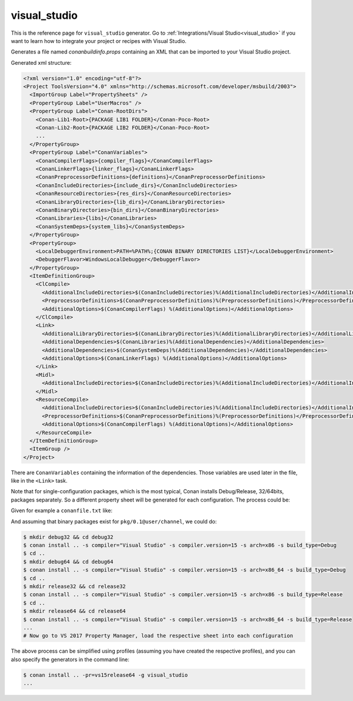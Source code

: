 .. _visualstudio_generator:

visual_studio
=============

.. container:: out_reference_box

    This is the reference page for ``visual_studio`` generator.
    Go to :ref:`Integrations/Visual Studio<visual_studio>` if you want to learn how to integrate your project or recipes with Visual Studio.

Generates a file named *conanbuildinfo.props* containing an XML that can be imported to your Visual Studio project.

Generated xml structure:

.. code-block:: xml

    <?xml version="1.0" encoding="utf-8"?>
    <Project ToolsVersion="4.0" xmlns="http://schemas.microsoft.com/developer/msbuild/2003">
      <ImportGroup Label="PropertySheets" />
      <PropertyGroup Label="UserMacros" />
      <PropertyGroup Label="Conan-RootDirs">
        <Conan-Lib1-Root>{PACKAGE LIB1 FOLDER}</Conan-Poco-Root>
        <Conan-Lib2-Root>{PACKAGE LIB2 FOLDER}</Conan-Poco-Root>
        ...
      </PropertyGroup>
      <PropertyGroup Label="ConanVariables">
        <ConanCompilerFlags>{compiler_flags}</ConanCompilerFlags>
        <ConanLinkerFlags>{linker_flags}</ConanLinkerFlags>
        <ConanPreprocessorDefinitions>{definitions}</ConanPreprocessorDefinitions>
        <ConanIncludeDirectories>{include_dirs}</ConanIncludeDirectories>
        <ConanResourceDirectories>{res_dirs}</ConanResourceDirectories>
        <ConanLibraryDirectories>{lib_dirs}</ConanLibraryDirectories>
        <ConanBinaryDirectories>{bin_dirs}</ConanBinaryDirectories>
        <ConanLibraries>{libs}</ConanLibraries>
        <ConanSystemDeps>{system_libs}</ConanSystemDeps>
      </PropertyGroup>
      <PropertyGroup>
        <LocalDebuggerEnvironment>PATH=%PATH%;{CONAN BINARY DIRECTORIES LIST}</LocalDebuggerEnvironment>
        <DebuggerFlavor>WindowsLocalDebugger</DebuggerFlavor>
      </PropertyGroup>
      <ItemDefinitionGroup>
        <ClCompile>
          <AdditionalIncludeDirectories>$(ConanIncludeDirectories)%(AdditionalIncludeDirectories)</AdditionalIncludeDirectories>
          <PreprocessorDefinitions>$(ConanPreprocessorDefinitions)%(PreprocessorDefinitions)</PreprocessorDefinitions>
          <AdditionalOptions>$(ConanCompilerFlags) %(AdditionalOptions)</AdditionalOptions>
        </ClCompile>
        <Link>
          <AdditionalLibraryDirectories>$(ConanLibraryDirectories)%(AdditionalLibraryDirectories)</AdditionalLibraryDirectories>
          <AdditionalDependencies>$(ConanLibraries)%(AdditionalDependencies)</AdditionalDependencies>
          <AdditionalDependencies>$(ConanSystemDeps)%(AdditionalDependencies)</AdditionalDependencies>
          <AdditionalOptions>$(ConanLinkerFlags) %(AdditionalOptions)</AdditionalOptions>
        </Link>
        <Midl>
          <AdditionalIncludeDirectories>$(ConanIncludeDirectories)%(AdditionalIncludeDirectories)</AdditionalIncludeDirectories>
        </Midl>
        <ResourceCompile>
          <AdditionalIncludeDirectories>$(ConanIncludeDirectories)%(AdditionalIncludeDirectories)</AdditionalIncludeDirectories>
          <PreprocessorDefinitions>$(ConanPreprocessorDefinitions)%(PreprocessorDefinitions)</PreprocessorDefinitions>
          <AdditionalOptions>$(ConanCompilerFlags) %(AdditionalOptions)</AdditionalOptions>
        </ResourceCompile>
      </ItemDefinitionGroup>
      <ItemGroup />
    </Project>

There are ``ConanVariables`` containing the information of the dependencies. Those variables are used later in the file, like in the ``<Link>`` task.

Note that for single-configuration packages, which is the most typical, Conan installs Debug/Release, 32/64bits, packages separately. So a different property sheet will be generated for each configuration. The process could be:

Given for example a ``conanfile.txt`` like:

.. code-block:: text
   :caption: *conanfile.txt*

    [requires]
    pkg/0.1@user/channel

    [generators]
    visual_studio

And assuming that binary packages exist for ``pkg/0.1@user/channel``, we could do:

.. code-block:: bash

    $ mkdir debug32 && cd debug32
    $ conan install .. -s compiler="Visual Studio" -s compiler.version=15 -s arch=x86 -s build_type=Debug
    $ cd ..
    $ mkdir debug64 && cd debug64
    $ conan install .. -s compiler="Visual Studio" -s compiler.version=15 -s arch=x86_64 -s build_type=Debug
    $ cd ..
    $ mkdir release32 && cd release32
    $ conan install .. -s compiler="Visual Studio" -s compiler.version=15 -s arch=x86 -s build_type=Release
    $ cd ..
    $ mkdir release64 && cd release64
    $ conan install .. -s compiler="Visual Studio" -s compiler.version=15 -s arch=x86_64 -s build_type=Release
    ...
    # Now go to VS 2017 Property Manager, load the respective sheet into each configuration

The above process can be simplified using profiles (assuming you have created the respective profiles), and you can also specify the
generators in the command line:

.. code-block:: bash

    $ conan install .. -pr=vs15release64 -g visual_studio
    ...
